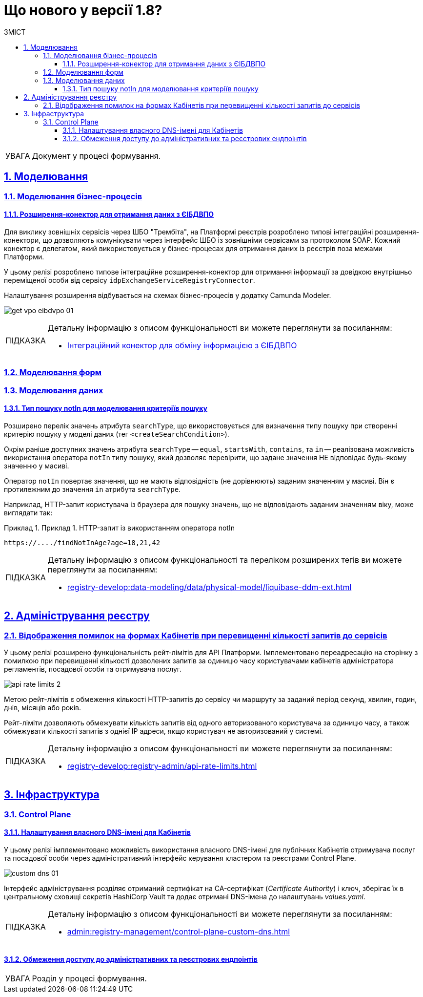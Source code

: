 = Що нового у версії 1.8?
:toc-title: ЗМІСТ
:toc: auto
:toclevels: 5
:experimental:
:important-caption:     ВАЖЛИВО
:note-caption:          ПРИМІТКА
:tip-caption:           ПІДКАЗКА
:warning-caption:       ПОПЕРЕДЖЕННЯ
:caution-caption:       УВАГА
:example-caption:           Приклад
:figure-caption:            Зображення
:table-caption:             Таблиця
:appendix-caption:          Додаток
:sectnums:
:sectnumlevels: 5
:sectanchors:
:sectlinks:
:partnums:

CAUTION: Документ у процесі формування.

== Моделювання

=== Моделювання бізнес-процесів

==== Розширення-конектор для отримання даних з ЄІБДВПО

Для виклику зовнішніх сервісів через ШБО "Трембіта", на Платформі реєстрів розроблено типові інтеграційні розширення-конектори, що дозволяють комунікувати через інтерфейс ШБО із зовнішніми сервісами за протоколом SOAP. Кожний конектор є делегатом, який використовується у бізнес-процесах для отримання даних із реєстрів поза межами Платформи.

У цьому релізі розроблено типове інтеграційне розширення-конектор для отримання інформації за довідкою внутрішньо переміщеної особи від сервісу `idpExchangeServiceRegistryConnector`.

Налаштування розширення відбувається на схемах бізнес-процесів у додатку Camunda Modeler.

image:registry-develop:bp-modeling/ext-integration/connectors/eibdvpo/get-vpo-eibdvpo-01.png[]

[TIP]
====
Детальну інформацію з описом функціональності ви можете переглянути за посиланням:

* xref:registry-develop:bp-modeling/external-integration/api-call/connectors-external-registry.adoc#eibdvpo[Інтеграційний конектор для обміну інформацією з ЄІБДВПО]
====

=== Моделювання форм

=== Моделювання даних

==== Тип пошуку notIn для моделювання критеріїв пошуку

Розширено перелік значень атрибута `searchType`, що використовується для визначення типу пошуку при створенні критерію пошуку у моделі даних (тег `<createSearchCondition>`).

Окрім раніше доступних значень атрибута `searchType` -- `equal`, `startsWith`, `contains`, та `in` -- реалізована можливість використання оператора `notIn` типу пошуку, який дозволяє перевірити, що задане значення НЕ відповідає будь-якому значенню у масиві.

Оператор `notIn` повертає значення, що не мають відповідність (не дорівнюють) заданим значенням у масиві. Він є протилежним до значення `in` атрибута `searchType`.

Наприклад, HTTP-запит користувача із браузера для пошуку значень, що не відповідають заданим значенням віку, може виглядати так:

.Приклад 1. HTTP-запит із використанням оператора notIn
====
[source,http]
----
https://..../findNotInAge?age=18,21,42
----
====

[TIP]
====
Детальну інформацію з описом функціональності та переліком розширених тегів ви можете переглянути за посиланням:

* xref:registry-develop:data-modeling/data/physical-model/liquibase-ddm-ext.adoc[]
====

== Адміністрування реєстру

=== Відображення помилок на формах Кабінетів при перевищенні кількості запитів до сервісів

У цьому релізі розширено функціональність рейт-лімітів для API Платформи. Імплементовано переадресацію на сторінку з помилкою при перевищенні кількості дозволених запитів за одиницю часу користувачами кабінетів адміністратора регламентів, посадової особи та отримувача послуг.

image:registry-develop:registry-admin/api-rate-limits/api-rate-limits-2.png[]

Метою рейт-лімітів є обмеження кількості HTTP-запитів до сервісу чи маршруту за заданий період секунд, хвилин, годин, днів, місяців або років.

Рейт-ліміти дозволяють обмежувати кількість запитів від одного авторизованого користувача за одиницю часу, а також обмежувати кількості запитів з однієї IP адреси, якщо користувач не авторизований у системі.

[TIP]
====
Детальну інформацію з описом функціональності ви можете переглянути за посиланням:

* xref:registry-develop:registry-admin/api-rate-limits.adoc[]
====

== Інфраструктура

=== Control Plane

==== Налаштування власного DNS-імені для Кабінетів

У цьому релізі імплементовано можливість використання власного DNS-імені для публічних Кабінетів отримувача послуг та посадової особи через адміністративний інтерфейс керування кластером та реєстрами Control Plane.

image:admin:registry-management/custom-dns/custom-dns-01.png[]

Інтерфейс адміністрування розділяє отриманий сертифікат на CA-сертифікат (_Certificate Authority_) і ключ, зберігає їх в центральному сховищі секретів HashiCorp Vault та додає отримані DNS-імена до налаштувань _values.yaml_.

[TIP]
====
Детальну інформацію з описом функціональності ви можете переглянути за посиланням:

* xref:admin:registry-management/control-plane-custom-dns.adoc[]
====

==== Обмеження доступу до адміністративних та реєстрових ендпоінтів

CAUTION: Розділ у процесі формування.




